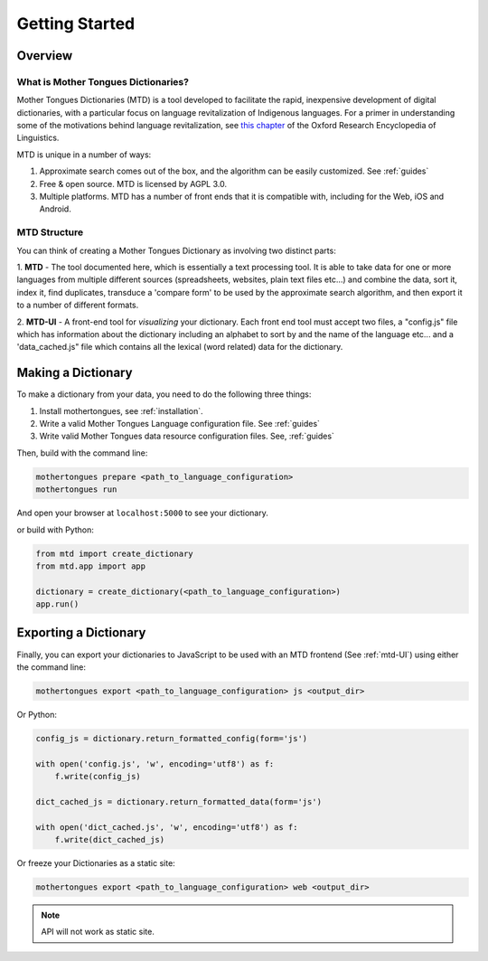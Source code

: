 .. start:

Getting Started
================

Overview
########

What is Mother Tongues Dictionaries?
************************************

Mother Tongues Dictionaries (MTD) is a tool developed to facilitate the rapid, inexpensive development of digital dictionaries, with a particular focus on language revitalization of Indigenous languages. For a primer in understanding
some of the motivations behind language revitalization, see `this chapter <http://oxfordre.com/linguistics/view/10.1093/acrefore/9780199384655.001.0001/acrefore-9780199384655-e-8>`_ of the Oxford Research Encyclopedia of Linguistics.

MTD is unique in a number of ways:

1. Approximate search comes out of the box, and the algorithm can be easily customized. See :ref:`guides` 
2. Free & open source. MTD is licensed by AGPL 3.0.
3. Multiple platforms. MTD has a number of front ends that it is compatible with, including for the Web, iOS and Android.

MTD Structure
*************

You can think of creating a Mother Tongues Dictionary as involving two distinct parts:

1. **MTD** - The tool documented here, which is essentially a text processing tool. It is able to take data for one or more languages from multiple different
sources (spreadsheets, websites, plain text files etc...) and combine the data, sort it, index it, find duplicates, transduce a 'compare form' to be used by the approximate search algorithm, and then export it to a number of different formats. 

2. **MTD-UI** - A front-end tool for *visualizing* your dictionary. Each front end tool must accept two files, a "config.js" file which has information about the dictionary including an alphabet to sort by and the name of the language etc... and a 'data_cached.js" file which contains all the lexical (word related)
data for the dictionary.

Making a Dictionary
###################

To make a dictionary from your data, you need to do the following three things:

1. Install mothertongues, see :ref:`installation`.
2. Write a valid Mother Tongues Language configuration file. See :ref:`guides`
3. Write valid Mother Tongues data resource configuration files. See, :ref:`guides`

Then, build with the command line:

.. code-block:: bash

    mothertongues prepare <path_to_language_configuration>
    mothertongues run

And open your browser at ``localhost:5000`` to see your dictionary.

or build with Python:

.. code-block:: python

    from mtd import create_dictionary
    from mtd.app import app

    dictionary = create_dictionary(<path_to_language_configuration>)
    app.run()


Exporting a Dictionary
######################

Finally, you can export your dictionaries to JavaScript to be used with an MTD frontend (See :ref:`mtd-UI`) using either the command line:

.. code-block:: bash

    mothertongues export <path_to_language_configuration> js <output_dir>

Or Python:

.. code-block:: python

    config_js = dictionary.return_formatted_config(form='js')
    
    with open('config.js', 'w', encoding='utf8') as f:
        f.write(config_js)

    dict_cached_js = dictionary.return_formatted_data(form='js')
    
    with open('dict_cached.js', 'w', encoding='utf8') as f:
        f.write(dict_cached_js)

Or freeze your Dictionaries as a static site:

.. code-block:: bash

    mothertongues export <path_to_language_configuration> web <output_dir>

.. note:: API will not work as static site.




